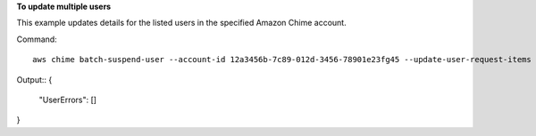 ﻿**To update multiple users**

This example updates details for the listed users in the specified Amazon Chime account.

Command::

  aws chime batch-suspend-user --account-id 12a3456b-7c89-012d-3456-78901e23fg45 --update-user-request-items "UserId=1ab2345c-67de-8901-f23g-45h678901j2k,LicenseType=Basic" "UserId=2ab2345c-67de-8901-f23g-45h678901j2k,LicenseType=Basic"

Output::
{
    "UserErrors": []
}